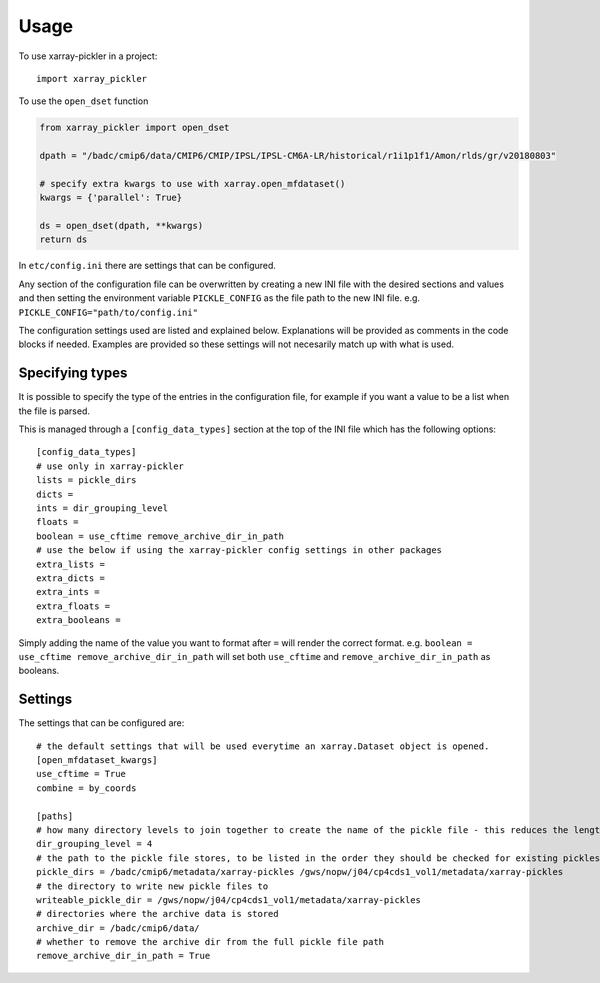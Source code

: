 =====
Usage
=====

To use xarray-pickler in a project::

    import xarray_pickler


To use the ``open_dset`` function

.. code-block:: python

    from xarray_pickler import open_dset

    dpath = "/badc/cmip6/data/CMIP6/CMIP/IPSL/IPSL-CM6A-LR/historical/r1i1p1f1/Amon/rlds/gr/v20180803"

    # specify extra kwargs to use with xarray.open_mfdataset()
    kwargs = {'parallel': True}

    ds = open_dset(dpath, **kwargs)
    return ds


In ``etc/config.ini`` there are settings that can be configured.


Any section of the configuration file can be overwritten by creating a new INI file with the desired sections and values and then setting the environment variable ``PICKLE_CONFIG`` as the file path to the new INI file.
e.g. ``PICKLE_CONFIG="path/to/config.ini"``


The configuration settings used are listed and explained below. Explanations will be provided as comments in the code blocks if needed.
Examples are provided so these settings will not necesarily match up with what is used.

Specifying types
################

It is possible to specify the type of the entries in the configuration file, for example if you want a value to be a list when the file is parsed.

This is managed through a ``[config_data_types]`` section at the top of the INI file which has the following options::

    [config_data_types]
    # use only in xarray-pickler
    lists = pickle_dirs
    dicts =
    ints = dir_grouping_level
    floats =
    boolean = use_cftime remove_archive_dir_in_path
    # use the below if using the xarray-pickler config settings in other packages
    extra_lists =
    extra_dicts =
    extra_ints =
    extra_floats =
    extra_booleans =

Simply adding the name of the value you want to format after ``=`` will render the correct format. e.g. ``boolean = use_cftime remove_archive_dir_in_path`` will set  both ``use_cftime`` and ``remove_archive_dir_in_path`` as booleans.

Settings
########
The settings that can be configured are::

    # the default settings that will be used everytime an xarray.Dataset object is opened.
    [open_mfdataset_kwargs]
    use_cftime = True
    combine = by_coords

    [paths]
    # how many directory levels to join together to create the name of the pickle file - this reduces the length of the file path
    dir_grouping_level = 4
    # the path to the pickle file stores, to be listed in the order they should be checked for existing pickles.
    pickle_dirs = /badc/cmip6/metadata/xarray-pickles /gws/nopw/j04/cp4cds1_vol1/metadata/xarray-pickles
    # the directory to write new pickle files to
    writeable_pickle_dir = /gws/nopw/j04/cp4cds1_vol1/metadata/xarray-pickles
    # directories where the archive data is stored
    archive_dir = /badc/cmip6/data/
    # whether to remove the archive dir from the full pickle file path
    remove_archive_dir_in_path = True
